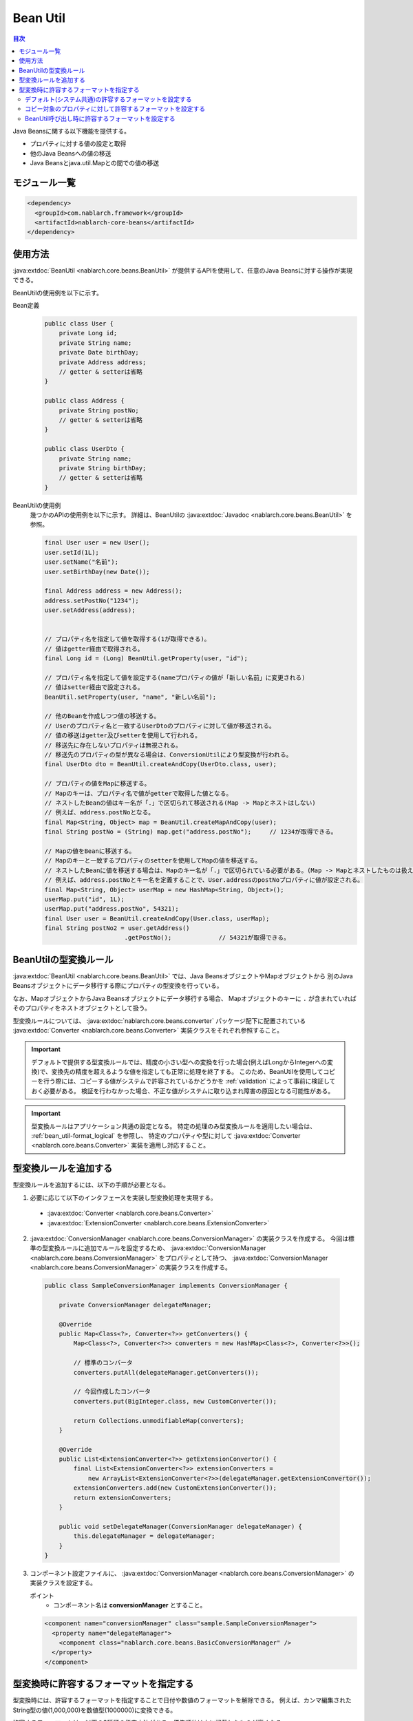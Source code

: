 .. _bean_util:

Bean Util
==================================================
.. contents:: 目次
  :depth: 3
  :local:

Java Beansに関する以下機能を提供する。

* プロパティに対する値の設定と取得
* 他のJava Beansへの値の移送
* Java Beansとjava.util.Mapとの間での値の移送

モジュール一覧
---------------------------------------------------------------------
.. code-block:: xml

  <dependency>
    <groupId>com.nablarch.framework</groupId>
    <artifactId>nablarch-core-beans</artifactId>
  </dependency>

使用方法
--------------------------------------------------
:java:extdoc:`BeanUtil <nablarch.core.beans.BeanUtil>` が提供するAPIを使用して、任意のJava Beansに対する操作が実現できる。

BeanUtilの使用例を以下に示す。

Bean定義
  .. code-block:: java

    public class User {
        private Long id;
        private String name;
        private Date birthDay;
        private Address address;
        // getter & setterは省略
    }

    public class Address {
        private String postNo;
        // getter & setterは省略
    }

    public class UserDto {
        private String name;
        private String birthDay;
        // getter & setterは省略
    }

BeanUtilの使用例
  幾つかのAPIの使用例を以下に示す。
  詳細は、BeanUtilの :java:extdoc:`Javadoc <nablarch.core.beans.BeanUtil>` を参照。

  .. code-block:: java

    final User user = new User();
    user.setId(1L);
    user.setName("名前");
    user.setBirthDay(new Date());

    final Address address = new Address();
    address.setPostNo("1234");
    user.setAddress(address);
    

    // プロパティ名を指定して値を取得する(1が取得できる)。
    // 値はgetter経由で取得される。
    final Long id = (Long) BeanUtil.getProperty(user, "id");

    // プロパティ名を指定して値を設定する(nameプロパティの値が「新しい名前」に変更される)
    // 値はsetter経由で設定される。
    BeanUtil.setProperty(user, "name", "新しい名前");

    // 他のBeanを作成しつつ値の移送する。
    // Userのプロパティ名と一致するUserDtoのプロパティに対して値が移送される。
    // 値の移送はgetter及びsetterを使用して行われる。
    // 移送先に存在しないプロパティは無視される。
    // 移送先のプロパティの型が異なる場合は、ConversionUtilにより型変換が行われる。
    final UserDto dto = BeanUtil.createAndCopy(UserDto.class, user);

    // プロパティの値をMapに移送する。
    // Mapのキーは、プロパティ名で値がgetterで取得した値となる。
    // ネストしたBeanの値はキー名が「.」で区切られて移送される(Map -> Mapとネストはしない)
    // 例えば、address.postNoとなる。
    final Map<String, Object> map = BeanUtil.createMapAndCopy(user);
    final String postNo = (String) map.get("address.postNo");     // 1234が取得できる。

    // Mapの値をBeanに移送する。
    // Mapのキーと一致するプロパティのsetterを使用してMapの値を移送する。
    // ネストしたBeanに値を移送する場合は、Mapのキー名が「.」で区切られている必要がある。(Map -> Mapとネストしたものは扱えない)
    // 例えば、address.postNoとキー名を定義することで、User.addressのpostNoプロパティに値が設定される。
    final Map<String, Object> userMap = new HashMap<String, Object>();
    userMap.put("id", 1L);
    userMap.put("address.postNo", 54321);
    final User user = BeanUtil.createAndCopy(User.class, userMap);
    final String postNo2 = user.getAddress()
                          .getPostNo();             // 54321が取得できる。

.. _utility-conversion:

BeanUtilの型変換ルール
--------------------------------------------------
:java:extdoc:`BeanUtil <nablarch.core.beans.BeanUtil>` では、Java BeansオブジェクトやMapオブジェクトから
別のJava Beansオブジェクトにデータ移行する際にプロパティの型変換を行っている。

なお、MapオブジェクトからJava Beansオブジェクトにデータ移行する場合、
Mapオブジェクトのキーに ``.`` が含まれていればそのプロパティをネストオブジェクトとして扱う。

型変換ルールについては、 :java:extdoc:`nablarch.core.beans.converter` パッケージ配下に配置されている
:java:extdoc:`Converter <nablarch.core.beans.Converter>` 実装クラスをそれぞれ参照すること。

.. important::

  デフォルトで提供する型変換ルールでは、精度の小さい型への変換を行った場合(例えばLongからIntegerへの変換)で、変換先の精度を超えるような値を指定しても正常に処理を終了する。
  このため、BeanUtilを使用してコピーを行う際には、コピーする値がシステムで許容されているかどうかを :ref:`validation` によって事前に検証しておく必要がある。
  検証を行わなかった場合、不正な値がシステムに取り込まれ障害の原因となる可能性がある。

.. important::

  型変換ルールはアプリケーション共通の設定となる。
  特定の処理のみ型変換ルールを適用したい場合は、 :ref:`bean_util-format_logical` を参照し、
  特定のプロパティや型に対して :java:extdoc:`Converter <nablarch.core.beans.Converter>` 実装を適用し対応すること。

.. _utility-conversion-add-rule:

型変換ルールを追加する
--------------------------------------------------

型変換ルールを追加するには、以下の手順が必要となる。

1. 必要に応じて以下のインタフェースを実装し型変換処理を実現する。

  * :java:extdoc:`Converter <nablarch.core.beans.Converter>`
  * :java:extdoc:`ExtensionConverter <nablarch.core.beans.ExtensionConverter>`
  
2. :java:extdoc:`ConversionManager <nablarch.core.beans.ConversionManager>` の実装クラスを作成する。
   今回は標準の型変換ルールに追加でルールを設定するため、 :java:extdoc:`ConversionManager <nablarch.core.beans.ConversionManager>` をプロパティとして持つ、
   :java:extdoc:`ConversionManager <nablarch.core.beans.ConversionManager>` の実装クラスを作成する。

  .. code-block:: java

    public class SampleConversionManager implements ConversionManager {

        private ConversionManager delegateManager;

        @Override
        public Map<Class<?>, Converter<?>> getConverters() {
            Map<Class<?>, Converter<?>> converters = new HashMap<Class<?>, Converter<?>>();

            // 標準のコンバータ
            converters.putAll(delegateManager.getConverters());

            // 今回作成したコンバータ
            converters.put(BigInteger.class, new CustomConverter());

            return Collections.unmodifiableMap(converters);
        }

        @Override
        public List<ExtensionConverter<?>> getExtensionConvertor() {
            final List<ExtensionConverter<?>> extensionConverters =
                new ArrayList<ExtensionConverter<?>>(delegateManager.getExtensionConvertor());
            extensionConverters.add(new CustomExtensionConverter());
            return extensionConverters;
        }

        public void setDelegateManager(ConversionManager delegateManager) {
            this.delegateManager = delegateManager;
        }
    }

3. コンポーネント設定ファイルに、 :java:extdoc:`ConversionManager <nablarch.core.beans.ConversionManager>` の実装クラスを設定する。

   ポイント
    * コンポーネント名は **conversionManager** とすること。

   .. code-block:: xml

    <component name="conversionManager" class="sample.SampleConversionManager">
      <property name="delegateManager">
        <component class="nablarch.core.beans.BasicConversionManager" />
      </property>
    </component>

型変換時に許容するフォーマットを指定する
--------------------------------------------------
型変換時には、許容するフォーマットを指定することで日付や数値のフォーマットを解除できる。
例えば、カンマ編集されたString型の値(1,000,000)を数値型(1000000)に変換できる。

許容するフォーマットは、以下の3種類の指定方法がある。優先順位は上に記載したものが高くなる。

* :ref:`BeanUtil呼び出し時に設定 <bean_util-format_logical>`
* :ref:`プロパティ単位にアノテーションで設定 <bean_util-format_property_setting>`
* :ref:`デフォルト設定(システム共通設定) <bean_util-format_default_setting>`

.. _bean_util-format_default_setting:

デフォルト(システム共通)の許容するフォーマットを設定する
~~~~~~~~~~~~~~~~~~~~~~~~~~~~~~~~~~~~~~~~~~~~~~~~~~~~~~~~~~~~~~~~~~~~~
フォーマットのデフォルト設定は、コンポーネント設定ファイルに設定する。

例えば、画面上で入力される数値についてはカンマ編集されているものも許容する場合には、デフォルト設定を行うことで個別指定が不要となる。

以下に設定方法を示す。

ポイント
  * コンポーネント名を **conversionManager** で :java:extdoc:`BasicConversionManager <nablarch.core.beans.BasicConversionManager>` を定義する。
  * ``datePatterns`` プロパティに許容する日付及び日時形式のフォーマットを設定する。
  * ``numberPatterns`` プロパティに許容する数値形式のフォーマット定義を設定する。
  * 複数のフォーマットを許容する場合は複数設定する。

設定例
  .. code-block:: xml

    <component name="conversionManager" class="nablarch.core.beans.BasicConversionManager">
      <!-- 日付及び日時の許容するフォーマットを指定する -->
      <property name="datePatterns">
        <list>
          <value>yyyy/MM/dd</value>
          <value>yyyy-MM-dd</value>
        </list>
      </property>
      <!-- 数値の許容するフォーマットを指定する -->
      <property name="numberPatterns">
        <list>
          <value>#,###</value>
        </list>
      </property>
    </component>

.. important::

  ``yyyy/MM/dd`` と ``yyyy/MM/dd HH:mm:ss`` の用に日付と日時のフォーマットを指定した場合、
  日時形式の値も `yyyy/MM/dd` パース出来てしまうため時間情報が欠落してしまうケースがある。

  このため、デフォルト指定では日付のフォーマットのみを指定し、日時形式の項目については :ref:`プロパティ単位にアノテーションで設定 <bean_util-format_property_setting>`
  を使用してデフォルト設定をオーバライドするなどの対応が必要となる。

.. _bean_util-format_property_setting:

コピー対象のプロパティに対して許容するフォーマットを設定する
~~~~~~~~~~~~~~~~~~~~~~~~~~~~~~~~~~~~~~~~~~~~~~~~~~~~~~~~~~~~~~~~~~~~~
特定機能だけ :ref:`デフォルト設定 <bean_util-format_default_setting>` を適用せずに異なるフォーマットを指定したい場合がある。
この場合は、コピー対象のBean(コピー元またはコピー先)の該当プロパティに対応したフィールドに対してアノテーションを指定し許容するフォーマットを上書きする。

アノテーションは、コピー元とコピー先のどちらに指定しても動作するが、基本的に許容するフォーマットはString型のプロパティに対応するフィールドに指定するのが好ましい。
なぜなら、フォーマットした値を持つのはString型のプロパティであり、そのプロパティに対して許容するフォーマットが指定されていることが自然であるためである。
もし、コピー元とコピー先の両方に指定されている場合は、コピー元の設定を使用する。

例えば、デフォルト設定では日付のフォーマットを指定している場合で、特定機能のみ日時フォーマットを許容する場合に使用するとよい。

以下に実装例を示す。

ポイント
  * コピー元(コピー先)のプロパティに対応したフィールドに対して :java:extdoc:`CopyOption <nablarch.core.beans.CopyOption>` アノテーションを設定する。
  * CopyOptionの ``datePattern`` に許容する日付及び日時のフォーマットを指定する。
  * CopyOptionの ``numberPattern`` に許容する数値のフォーマットを指定する。

実装例
  .. code-block:: java

    public class Bean {
        // 許容する日時フォーマットを指定する
        @CopyOption(datePattern = "yyyy/MM/dd HH:mm:ss")
        private String timestamp;

        // 許容する数値フォーマットを指定する
        @CopyOption(numberPattern = "#,###")
        private String number;

        // setter及びgetterは省略
    }

.. _bean_util-format_logical:

BeanUtil呼び出し時に許容するフォーマットを設定する
~~~~~~~~~~~~~~~~~~~~~~~~~~~~~~~~~~~~~~~~~~~~~~~~~~~~~~~~~~~~~~~~~~~~~
特定機能だけ :ref:`デフォルト設定 <bean_util-format_default_setting>` を適用せずに異なるフォーマットを指定したいが、
OSSなどを用いてBeanを自動生成している場合に :ref:`プロパティ単位にアノテーションで設定 <bean_util-format_property_setting>` が使用できない場合がある。
また、特定プロパティのみ異なる型変換ルールを適用したい場合がある。

このような場合は、 :java:extdoc:`BeanUtil <nablarch.core.beans.BeanUtil>` 呼び出し時に、許容するフォーマットや型変換ルールを設定し対応する。

以下に実装例を示す。

ポイント
  * :java:extdoc:`CopyOptions <nablarch.core.beans.CopyOptions>` を使用してプロパティに対する設定を行う。
    ``CopyOptions`` の構築方法は、 :java:extdoc:`CopyOptions.Builder <nablarch.core.beans.CopyOptions.Builder>` を参照。
  * 生成した :java:extdoc:`CopyOptions <nablarch.core.beans.CopyOptions>` を使用して :java:extdoc:`BeanUtil <nablarch.core.beans.BeanUtil>` を呼び出す。

実装例
  .. code-block:: java

   final CopyOptions copyOptions = CopyOptions.options()
           // timestampプロパティに対して許容するフォーマットを指定
           .datePatternByName("timestamp", "yyyy年MM月dd日 HH時mm分ss秒")
           // customプロパティに対してCustomDateConverterを適用
           .converterByName("custom", Date.class, new CustomDateConverter())
           .build();

    // CopyOptionsを指定してBeanUtilを呼び出す。
    final DestBean copy = BeanUtil.createAndCopy(DestBean.class, bean, copyOptions);
